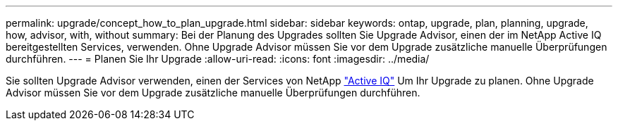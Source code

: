---
permalink: upgrade/concept_how_to_plan_upgrade.html 
sidebar: sidebar 
keywords: ontap, upgrade, plan, planning, upgrade, how, advisor, with, without 
summary: Bei der Planung des Upgrades sollten Sie Upgrade Advisor, einen der im NetApp Active IQ bereitgestellten Services, verwenden. Ohne Upgrade Advisor müssen Sie vor dem Upgrade zusätzliche manuelle Überprüfungen durchführen. 
---
= Planen Sie Ihr Upgrade
:allow-uri-read: 
:icons: font
:imagesdir: ../media/


[role="lead"]
Sie sollten Upgrade Advisor verwenden, einen der Services von NetApp link:https://aiq.netapp.com/["Active IQ"^] Um Ihr Upgrade zu planen. Ohne Upgrade Advisor müssen Sie vor dem Upgrade zusätzliche manuelle Überprüfungen durchführen.
